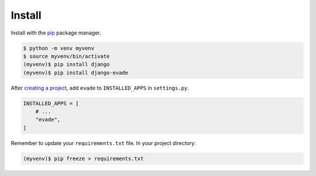 .. _install:

Install
*******

Install with the `pip <https://pip.pypa.io/en/stable/>`_ package manager.

.. code-block:: bash

   $ python -m venv myvenv
   $ source myvenv/bin/activate
   (myvenv)$ pip install django
   (myvenv)$ pip install django-evade

After `creating a project <https://docs.djangoproject.com/en/dev/intro/tutorial01/>`_, add ``evade`` to ``INSTALLED_APPS`` in ``settings.py``.

.. code-block:: python

   INSTALLED_APPS = [
       # ...
       "evade",
   ]

Remember to update your ``requirements.txt`` file. In your project directory:

.. code-block:: bash

   (myvenv)$ pip freeze > requirements.txt
